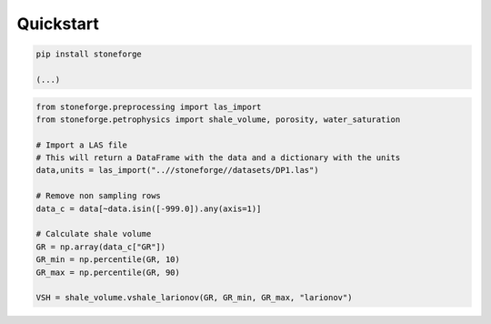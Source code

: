 =========================
Quickstart
=========================

.. code-block:: bash

   pip install stoneforge

   (...)

.. code-block:: python

   from stoneforge.preprocessing import las_import
   from stoneforge.petrophysics import shale_volume, porosity, water_saturation

   # Import a LAS file
   # This will return a DataFrame with the data and a dictionary with the units
   data,units = las_import("..//stoneforge//datasets/DP1.las")

   # Remove non sampling rows
   data_c = data[~data.isin([-999.0]).any(axis=1)]

   # Calculate shale volume
   GR = np.array(data_c["GR"])
   GR_min = np.percentile(GR, 10)
   GR_max = np.percentile(GR, 90)

   VSH = shale_volume.vshale_larionov(GR, GR_min, GR_max, "larionov")